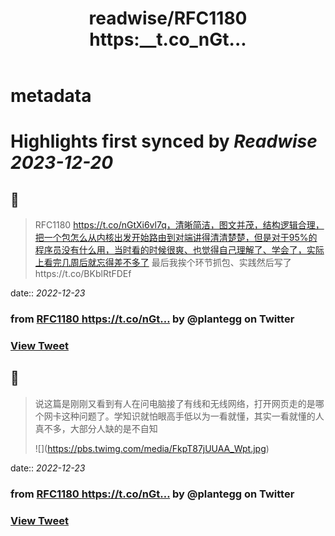 :PROPERTIES:
:title: readwise/RFC1180 https:__t.co_nGt...
:END:


* metadata
:PROPERTIES:
:author: [[plantegg on Twitter]]
:full-title: "RFC1180 https://t.co/nGt..."
:category: [[tweets]]
:url: https://twitter.com/plantegg/status/1606188312271523840
:image-url: https://pbs.twimg.com/profile_images/587268563/twitterProfilePhoto.jpg
:END:

* Highlights first synced by [[Readwise]] [[2023-12-20]]
** 📌
#+BEGIN_QUOTE
RFC1180 https://t.co/nGtXi6vl7q，清晰简洁，图文并茂，结构逻辑合理，把一个包怎么从内核出发开始路由到对端讲得清清楚楚，但是对于95%的程序员没有什么用，当时看的时候很爽、也觉得自己理解了、学会了，实际上看完几周后就忘得差不多了
最后我挨个环节抓包、实践然后写了https://t.co/BKblRtFDEf 
#+END_QUOTE
    date:: [[2022-12-23]]
*** from _RFC1180 https://t.co/nGt..._ by @plantegg on Twitter
*** [[https://twitter.com/plantegg/status/1606188312271523840][View Tweet]]
** 📌
#+BEGIN_QUOTE
说这篇是刚刚又看到有人在问电脑接了有线和无线网络，打开网页走的是哪个网卡这种问题了。学知识就怕眼高手低以为一看就懂，其实一看就懂的人真不多，大部分人缺的是不自知 

![](https://pbs.twimg.com/media/FkpT87jUUAA_Wpt.jpg) 
#+END_QUOTE
    date:: [[2022-12-23]]
*** from _RFC1180 https://t.co/nGt..._ by @plantegg on Twitter
*** [[https://twitter.com/plantegg/status/1606189593195266049][View Tweet]]